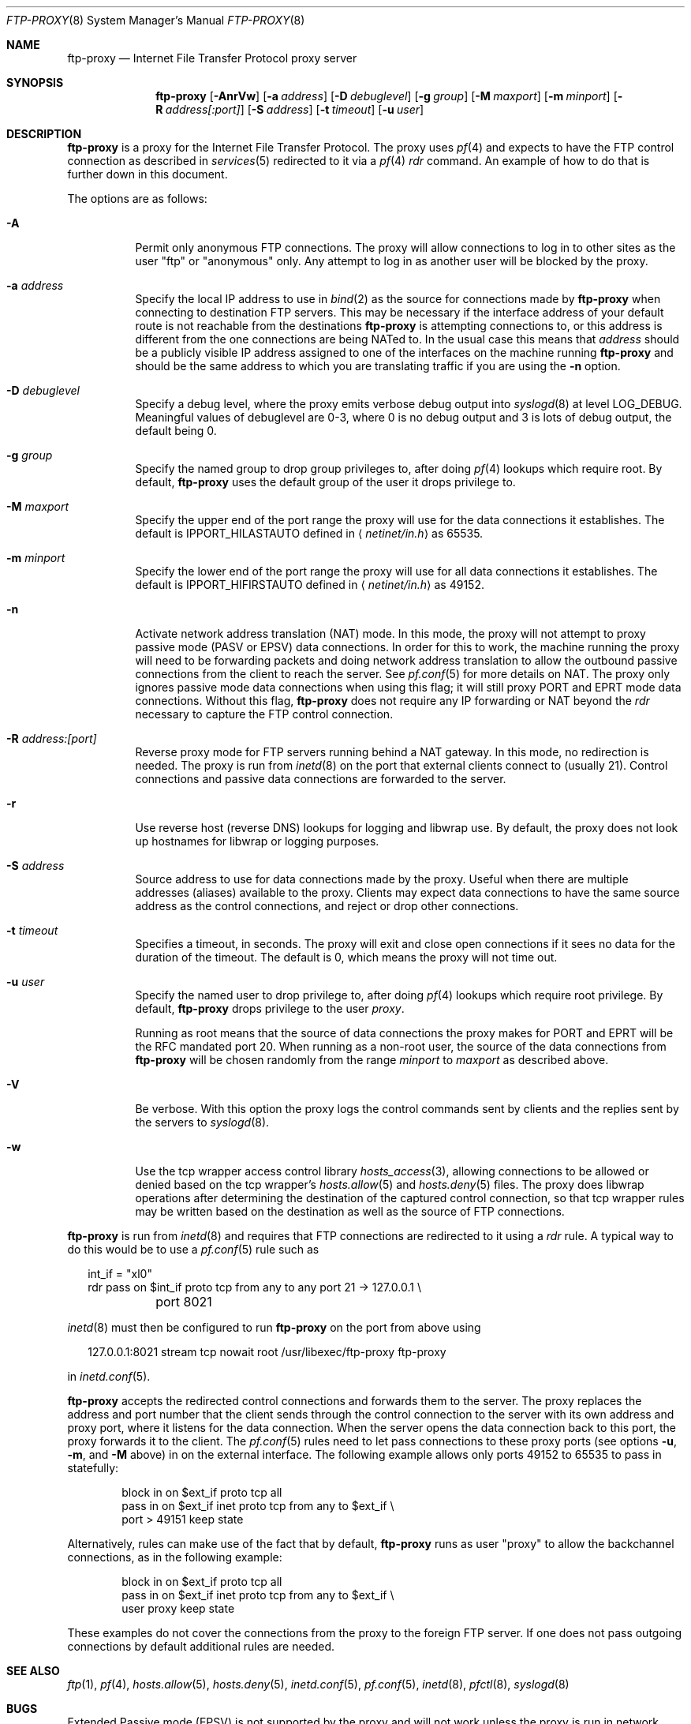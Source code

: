 .\"	$OpenBSD: src/libexec/ftp-proxy/Attic/ftp-proxy.8,v 1.43 2005/09/23 14:37:57 jmc Exp $
.\"
.\" Copyright (c) 1996-2001
.\"	Obtuse Systems Corporation, All rights reserved.
.\"
.\" Redistribution and use in source and binary forms, with or without
.\" modification, are permitted provided that the following conditions
.\" are met:
.\" 1. Redistributions of source code must retain the above copyright
.\"    notice, this list of conditions and the following disclaimer.
.\" 2. Redistributions in binary form must reproduce the above copyright
.\"    notice, this list of conditions and the following disclaimer in the
.\"    documentation and/or other materials provided with the distribution.
.\" 3. Neither the name of the University nor the names of its contributors
.\"    may be used to endorse or promote products derived from this software
.\"    without specific prior written permission.
.\"
.\" THIS SOFTWARE IS PROVIDED BY OBTUSE SYSTEMS AND CONTRIBUTORS ``AS IS'' AND
.\" ANY EXPRESS OR IMPLIED WARRANTIES, INCLUDING, BUT NOT LIMITED TO, THE
.\" IMPLIED WARRANTIES OF MERCHANTABILITY AND FITNESS FOR A PARTICULAR PURPOSE
.\" ARE DISCLAIMED.  IN NO EVENT SHALL OBTUSE OR CONTRIBUTORS BE LIABLE
.\" FOR ANY DIRECT, INDIRECT, INCIDENTAL, SPECIAL, EXEMPLARY, OR CONSEQUENTIAL
.\" DAMAGES (INCLUDING, BUT NOT LIMITED TO, PROCUREMENT OF SUBSTITUTE GOODS
.\" OR SERVICES; LOSS OF USE, DATA, OR PROFITS; OR BUSINESS INTERRUPTION)
.\" HOWEVER CAUSED AND ON ANY THEORY OF LIABILITY, WHETHER IN CONTRACT, STRICT
.\" LIABILITY, OR TORT (INCLUDING NEGLIGENCE OR OTHERWISE) ARISING IN ANY WAY
.\" OUT OF THE USE OF THIS SOFTWARE, EVEN IF ADVISED OF THE POSSIBILITY OF
.\" SUCH DAMAGE.
.\"
.Dd August 17, 2001
.Dt FTP-PROXY 8
.Os
.Sh NAME
.Nm ftp-proxy
.Nd Internet File Transfer Protocol proxy server
.Sh SYNOPSIS
.Nm ftp-proxy
.Bk -words
.Op Fl AnrVw
.Op Fl a Ar address
.Op Fl D Ar debuglevel
.Op Fl g Ar group
.Op Fl M Ar maxport
.Op Fl m Ar minport
.Op Fl R Ar address[:port]
.Op Fl S Ar address
.Op Fl t Ar timeout
.Op Fl u Ar user
.Ek
.Sh DESCRIPTION
.Nm
is a proxy for the Internet File Transfer Protocol.
The proxy uses
.Xr pf 4
and expects to have the FTP control connection as described in
.Xr services 5
redirected to it via a
.Xr pf 4
.Em rdr
command.
An example of how to do that is further down in this document.
.Pp
The options are as follows:
.Bl -tag -width Ds
.It Fl A
Permit only anonymous FTP connections.
The proxy will allow connections to log in to other sites as the user
.Qq ftp
or
.Qq anonymous
only.
Any attempt to log in as another user will be blocked by the proxy.
.It Fl a Ar address
Specify the local IP address to use in
.Xr bind 2
as the source for connections made by
.Nm ftp-proxy
when connecting to destination FTP servers.
This may be necessary if the interface address of
your default route is not reachable from the destinations
.Nm
is attempting connections to, or this address is different from the one
connections are being NATed to.
In the usual case this means that
.Ar address
should be a publicly visible IP address assigned to one of
the interfaces on the machine running
.Nm
and should be the same address to which you are translating traffic
if you are using the
.Fl n
option.
.It Fl D Ar debuglevel
Specify a debug level, where the proxy emits verbose debug output
into
.Xr syslogd 8
at level
.Dv LOG_DEBUG .
Meaningful values of debuglevel are 0-3, where 0 is no debug output and
3 is lots of debug output, the default being 0.
.It Fl g Ar group
Specify the named group to drop group privileges to, after doing
.Xr pf 4
lookups which require root.
By default,
.Nm
uses the default group of the user it drops privilege to.
.It Fl M Ar maxport
Specify the upper end of the port range the proxy will use for the
data connections it establishes.
The default is
.Dv IPPORT_HILASTAUTO
defined in
.Aq Pa netinet/in.h
as 65535.
.It Fl m Ar minport
Specify the lower end of the port range the proxy will use for all
data connections it establishes.
The default is
.Dv IPPORT_HIFIRSTAUTO
defined in
.Aq Pa netinet/in.h
as 49152.
.It Fl n
Activate network address translation
.Pq NAT
mode.
In this mode, the proxy will not attempt to proxy passive mode
.Pq PASV or EPSV
data connections.
In order for this to work, the machine running the proxy will need to
be forwarding packets and doing network address translation to allow
the outbound passive connections from the client to reach the server.
See
.Xr pf.conf 5
for more details on NAT.
The proxy only ignores passive mode data connections when using this flag;
it will still proxy PORT and EPRT mode data connections.
Without this flag,
.Nm
does not require any IP forwarding or NAT beyond the
.Em rdr
necessary to capture the FTP control connection.
.It Fl R Ar address:[port]
Reverse proxy mode for FTP servers running behind a NAT gateway.
In this mode, no redirection is needed.
The proxy is run from
.Xr inetd 8
on the port that external clients connect to (usually 21).
Control connections and passive data connections are forwarded
to the server.
.It Fl r
Use reverse host
.Pq reverse DNS
lookups for logging and libwrap use.
By default,
the proxy does not look up hostnames for libwrap or logging purposes.
.It Fl S Ar address
Source address to use for data connections made by the proxy.
Useful when there are multiple addresses (aliases) available
to the proxy.
Clients may expect data connections to have the same source
address as the control connections, and reject or drop other
connections.
.It Fl t Ar timeout
Specifies a timeout, in seconds.
The proxy will exit and close open connections if it sees no data
for the duration of the timeout.
The default is 0, which means the proxy will not time out.
.It Fl u Ar user
Specify the named user to drop privilege to, after doing
.Xr pf 4
lookups which require root privilege.
By default,
.Nm
drops privilege to the user
.Em proxy .
.Pp
Running as root means that the source of data connections the proxy makes
for PORT and EPRT will be the RFC mandated port 20.
When running as a non-root user, the source of the data connections from
.Nm
will be chosen randomly from the range
.Ar minport
to
.Ar maxport
as described above.
.It Fl V
Be verbose.
With this option the proxy logs the control commands
sent by clients and the replies sent by the servers to
.Xr syslogd 8 .
.It Fl w
Use the tcp wrapper access control library
.Xr hosts_access 3 ,
allowing connections to be allowed or denied based on the tcp wrapper's
.Xr hosts.allow 5
and
.Xr hosts.deny 5
files.
The proxy does libwrap operations after determining the destination
of the captured control connection, so that tcp wrapper rules may
be written based on the destination as well as the source of FTP connections.
.El
.Pp
.Nm ftp-proxy
is run from
.Xr inetd 8
and requires that FTP connections are redirected to it using a
.Em rdr
rule.
A typical way to do this would be to use a
.Xr pf.conf 5
rule such as
.Bd -literal -offset 2n
int_if = \&"xl0\&"
rdr pass on $int_if proto tcp from any to any port 21 -> 127.0.0.1 \e
	port 8021
.Ed
.Pp
.Xr inetd 8
must then be configured to run
.Nm
on the port from above using
.Bd -literal -offset 2n
127.0.0.1:8021 stream tcp nowait root /usr/libexec/ftp-proxy ftp-proxy
.Ed
.Pp
in
.Xr inetd.conf 5 .
.Pp
.Nm
accepts the redirected control connections and forwards them
to the server.
The proxy replaces the address and port number that the client
sends through the control connection to the server with its own
address and proxy port, where it listens for the data connection.
When the server opens the data connection back to this port, the
proxy forwards it to the client.
The
.Xr pf.conf 5
rules need to let pass connections to these proxy ports
(see options
.Fl u , m ,
and
.Fl M
above) in on the external interface.
The following example allows only ports 49152 to 65535 to pass in
statefully:
.Bd -literal -offset indent
block in on $ext_if proto tcp all
pass  in on $ext_if inet proto tcp from any to $ext_if \e
    port > 49151 keep state
.Ed
.Pp
Alternatively, rules can make use of the fact that by default,
.Nm
runs as user
.Qq proxy
to allow the backchannel connections, as in the following example:
.Bd -literal -offset indent
block in on $ext_if proto tcp all
pass  in on $ext_if inet proto tcp from any to $ext_if \e
    user proxy keep state
.Ed
.Pp
These examples do not cover the connections from the proxy to the
foreign FTP server.
If one does not pass outgoing connections by default additional rules
are needed.
.Sh SEE ALSO
.Xr ftp 1 ,
.Xr pf 4 ,
.Xr hosts.allow 5 ,
.Xr hosts.deny 5 ,
.Xr inetd.conf 5 ,
.Xr pf.conf 5 ,
.Xr inetd 8 ,
.Xr pfctl 8 ,
.Xr syslogd 8
.Sh BUGS
Extended Passive mode
.Pq EPSV
is not supported by the proxy and will not work unless the proxy is run
in network address translation mode.
When not in network address translation mode, the proxy returns an error
to the client, hopefully forcing the client to revert to passive mode
.Pq PASV
which is supported.
EPSV will work in network address translation mode, assuming a
.Xr pf.conf 5
setup which allows the EPSV connections through to their destinations.
.Pp
IPv6 is not yet supported.
